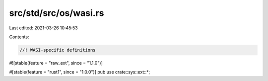 src/std/src/os/wasi.rs
======================

Last edited: 2021-03-26 10:45:53

Contents:

.. code-block:: rs

    //! WASI-specific definitions

#![stable(feature = "raw_ext", since = "1.1.0")]

#[stable(feature = "rust1", since = "1.0.0")]
pub use crate::sys::ext::*;



